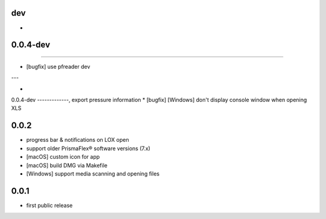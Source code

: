 
dev
---

*

0.0.4-dev
-------------
-----

* [bugfix] use pfreader dev
---

*

0.0.4-dev
-------------, export pressure information
* [bugfix] [Windows] don't display console window when opening XLS 

0.0.2
-----

* progress bar & notifications on LOX open
* support older PrismaFlex® software versions (7.x)
* [macOS] custom icon for app 
* [macOS] build DMG via Makefile
* [Windows] support media scanning and opening files

0.0.1
-----

* first public release
  
